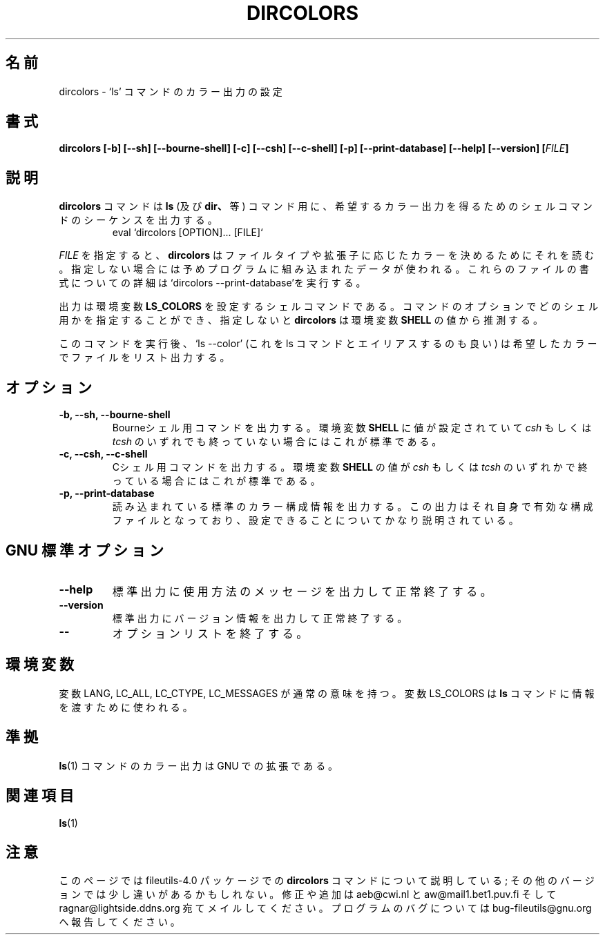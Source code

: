 .\" Copyright Andries Brouwer, Ragnar Hojland Espinosa and A. Wik, 1998.
.\"
.\" Japanese Version Copyright (c) 1999 Kazuyuki Tanisako
.\"         all rights reserved.
.\" Translated Tue May 9 01:44 JST 1999
.\"         by Kazuyuki Tanisako
.\"
.\" This file may be copied under the conditions described
.\" in the LDP GENERAL PUBLIC LICENSE, Version 1, September 1998
.\" that should have been distributed together with this file.
.\"
.TH DIRCOLORS 1 "17 November 1998" "GNU fileutils 4.0"
.SH "名前"
dircolors \- `ls' コマンドのカラー出力の設定
.SH "書式"
.B dircolors
.B [\-b] [\-\-sh] [\-\-bourne\-shell]
.B [\-c] [\-\-csh] [\-\-c\-shell]
.B [\-p] [\-\-print\-database]
.B [\-\-help] [\-\-version]
.BI [ FILE ]
.SH "説明"
.B dircolors
コマンドは
.B ls
(及び
.BR dir、
等)
コマンド用に、希望するカラー出力を得るためのシェルコマンドのシーケンスを出力する。
.br
.RS
eval `dircolors [OPTION]... [FILE]`
.RE
.PP
.I FILE
を指定すると、
.B dircolors
はファイルタイプや拡張子に応じたカラーを決めるためにそれを読む。指定しない場合には
予めプログラムに組み込まれたデータが使われる。これらのファイルの書式についての詳細は
`dircolors --print-database'を実行する。
.PP
出力は環境変数
.B LS_COLORS
を設定するシェルコマンドである。コマンドのオプションでどのシェル用かを指定することができ、
指定しないと
.B dircolors
は環境変数
.B SHELL
の値から推測する。
.PP
このコマンドを実行後、`ls --color' (これを ls コマンドとエイリアスするのも良い)
は希望したカラーでファイルをリスト出力する。
.PP
.SH "オプション"
.TP
.B "\-b, \-\-sh, \-\-bourne\-shell"
Bourneシェル用コマンドを出力する。環境変数
.B SHELL
に値が設定されていて
.I csh
もしくは
.IR tcsh
のいずれでも終っていない場合にはこれが標準である。
.TP
.B "\-c, \-\-csh, \-\-c\-shell"
Cシェル用コマンドを出力する。環境変数
.B SHELL
の値が
.I csh
もしくは
.IR tcsh
のいずれかで終っている場合にはこれが標準である。
.TP
.B "\-p, \-\-print\-database"
読み込まれている標準のカラー構成情報を出力する。この出力はそれ自身で有効な構成ファイル
となっており、設定できることについてかなり説明されている。
.SH "GNU 標準オプション"
.TP
.B "\-\-help"
標準出力に使用方法のメッセージを出力して正常終了する。
.TP
.B "\-\-version"
標準出力にバージョン情報を出力して正常終了する。
.TP
.B "\-\-"
オプションリストを終了する。
.SH "環境変数"
変数 LANG, LC_ALL, LC_CTYPE, LC_MESSAGES が通常の意味を持つ。
変数 LS_COLORS は
.BR ls
コマンドに情報を渡すために使われる。
.SH "準拠"
.BR ls (1)
コマンドのカラー出力は GNU での拡張である。
.SH "関連項目"
.BR ls (1)
.SH "注意"
このページでは fileutils-4.0 パッケージでの
.B dircolors
コマンドについて説明している;
その他のバージョンでは少し違いがあるかもしれない。修正や
追加は aeb@cwi.nl と aw@mail1.bet1.puv.fi そして ragnar@lightside.ddns.org
宛てメイルしてください。プログラムのバグについては bug-fileutils@gnu.org
へ報告してください。

